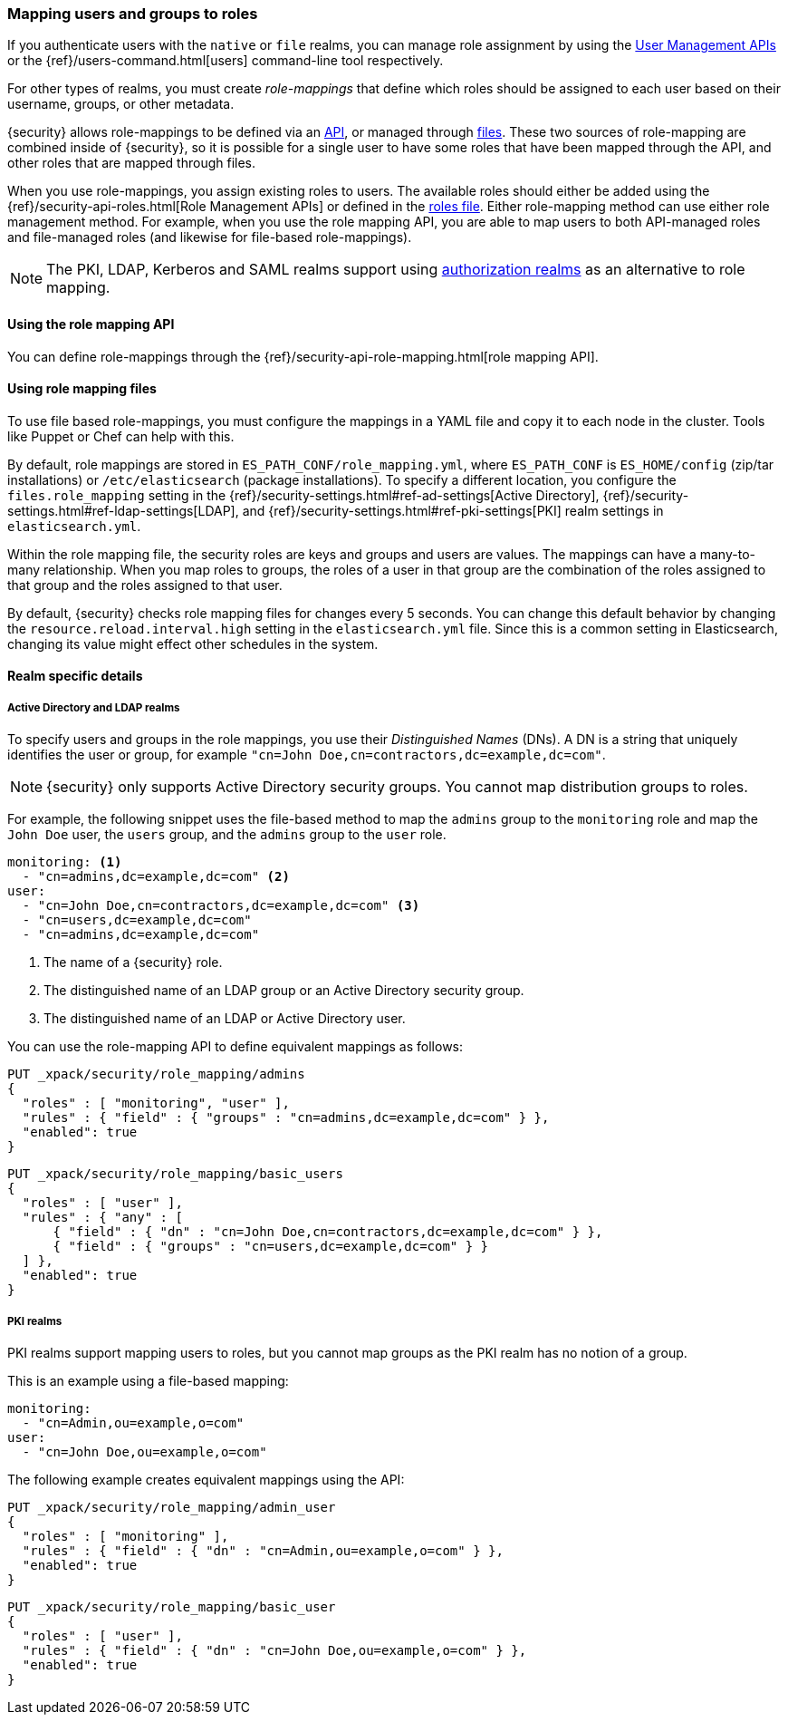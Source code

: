 [role="xpack"]
[[mapping-roles]]
=== Mapping users and groups to roles

If you authenticate users with the `native` or `file` realms, you can manage
role assignment by using the <<managing-native-users, User Management APIs>> or
the {ref}/users-command.html[users] command-line tool respectively.

For other types of realms, you must create _role-mappings_ that define which
roles should be assigned to each user based on their username, groups, or
other metadata.

{security} allows role-mappings to be defined via an
<<mapping-roles-api, API>>, or managed through <<mapping-roles-file, files>>.
These two sources of role-mapping are combined inside of {security}, so it is
possible for a single user to have some roles that have been mapped through
the API, and other roles that are mapped through files.

When you use role-mappings, you assign existing roles to users.
The available roles should either be added using the
{ref}/security-api-roles.html[Role Management APIs] or defined in the
<<roles-management-file, roles file>>. Either role-mapping method can use
either role management method. For example, when you use the role mapping API,
you are able to map users to both API-managed roles and file-managed roles
(and likewise for file-based role-mappings).

NOTE: The PKI, LDAP, Kerberos and SAML realms support using
<<authorization_realms, authorization realms>> as an alternative to role mapping.

[[mapping-roles-api]]
==== Using the role mapping API

You can define role-mappings through the
{ref}/security-api-role-mapping.html[role mapping API].

[[mapping-roles-file]]
==== Using role mapping files

To use file based role-mappings, you must configure the mappings in a YAML file
and copy it to each node in the cluster. Tools like Puppet or Chef can help with
this.

By default, role mappings are stored in `ES_PATH_CONF/role_mapping.yml`,
where `ES_PATH_CONF` is `ES_HOME/config` (zip/tar installations) or
`/etc/elasticsearch` (package installations). To specify a different location,
you configure the `files.role_mapping` setting in the 
{ref}/security-settings.html#ref-ad-settings[Active Directory], 
{ref}/security-settings.html#ref-ldap-settings[LDAP], and 
{ref}/security-settings.html#ref-pki-settings[PKI] realm settings in 
`elasticsearch.yml`.

Within the role mapping file, the security roles are keys and groups and users
are values. The mappings can have a many-to-many relationship. When you map roles
to groups, the roles of a user in that group are the combination of the roles
assigned to that group and the roles assigned to that user.

By default, {security} checks role mapping files for changes every 5 seconds.
You can change this default behavior by changing the
`resource.reload.interval.high` setting in the `elasticsearch.yml` file. Since
this is a common setting in Elasticsearch, changing its value might effect other
schedules in the system.

==== Realm specific details
[float]
[[ldap-role-mapping]]
===== Active Directory and LDAP realms

To specify users and groups in the role mappings, you use their
_Distinguished Names_ (DNs). A DN is a string that uniquely identifies the user
or group, for example `"cn=John Doe,cn=contractors,dc=example,dc=com"`.

NOTE: {security} only supports Active Directory security groups. You cannot map
      distribution groups to roles.

For example, the following snippet uses the file-based method to map the
`admins` group to the `monitoring` role and map the `John Doe` user, the
`users` group, and the `admins` group to the `user` role.

[source, yaml]
------------------------------------------------------------
monitoring: <1>
  - "cn=admins,dc=example,dc=com" <2>
user:
  - "cn=John Doe,cn=contractors,dc=example,dc=com" <3>
  - "cn=users,dc=example,dc=com"
  - "cn=admins,dc=example,dc=com"
------------------------------------------------------------
<1> The name of a {security} role.
<2> The distinguished name of an LDAP group or an Active Directory security group.
<3> The distinguished name of an LDAP or Active Directory user.

You can use the role-mapping API to define equivalent mappings as follows:
[source,js]
--------------------------------------------------
PUT _xpack/security/role_mapping/admins
{
  "roles" : [ "monitoring", "user" ],
  "rules" : { "field" : { "groups" : "cn=admins,dc=example,dc=com" } },
  "enabled": true
}
--------------------------------------------------
// CONSOLE

[source,js]
--------------------------------------------------
PUT _xpack/security/role_mapping/basic_users
{
  "roles" : [ "user" ],
  "rules" : { "any" : [
      { "field" : { "dn" : "cn=John Doe,cn=contractors,dc=example,dc=com" } },
      { "field" : { "groups" : "cn=users,dc=example,dc=com" } }
  ] },
  "enabled": true
}
--------------------------------------------------
// CONSOLE

[float]
[[pki-role-mapping]]
===== PKI realms

PKI realms support mapping users to roles, but you cannot map groups as
the PKI realm has no notion of a group.

This is an example using a file-based mapping:

[source, yaml]
------------------------------------------------------------
monitoring:
  - "cn=Admin,ou=example,o=com"
user:
  - "cn=John Doe,ou=example,o=com"
------------------------------------------------------------

The following example creates equivalent mappings using the API:

[source,js]
--------------------------------------------------
PUT _xpack/security/role_mapping/admin_user
{
  "roles" : [ "monitoring" ],
  "rules" : { "field" : { "dn" : "cn=Admin,ou=example,o=com" } },
  "enabled": true
}
--------------------------------------------------
// CONSOLE

[source,js]
--------------------------------------------------
PUT _xpack/security/role_mapping/basic_user
{
  "roles" : [ "user" ],
  "rules" : { "field" : { "dn" : "cn=John Doe,ou=example,o=com" } },
  "enabled": true
}
--------------------------------------------------
// CONSOLE
